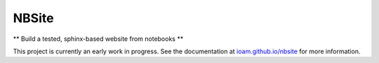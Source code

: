 ======
NBSite
======

** Build a tested, sphinx-based website from notebooks **

This project is currently an early work in progress. See the
documentation at `ioam.github.io/nbsite <ioam.github.io/nbsite>`_ for
more information.
